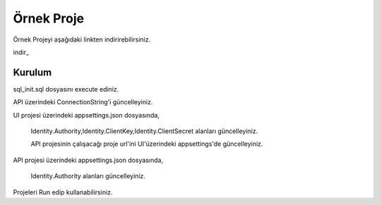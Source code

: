 Örnek Proje
========

Örnek Projeyi aşağıdaki linkten indirirebilirsiniz.

indir_

.. _İndir:http://www.bilgeadam.com/yazilim/terraframework/TerraFramework.Sample.rar

Kurulum
-------

sql_init.sql dosyasını execute ediniz.

API üzerindeki ConnectionString'i güncelleyiniz.

UI projesi üzerindeki appsettings.json dosyasında,

 Identity.Authority,Identity.ClientKey,Identity.ClientSecret alanları güncelleyiniz.
  
 API projesinin çalışacağı proje url'ini UI'üzerindeki appsettings'de güncelleyiniz.

API projesi üzerindeki appsettings.json dosyasında,

 Identity.Authority alanları güncelleyiniz.

Projeleri Run edip kullanabilirsiniz.
